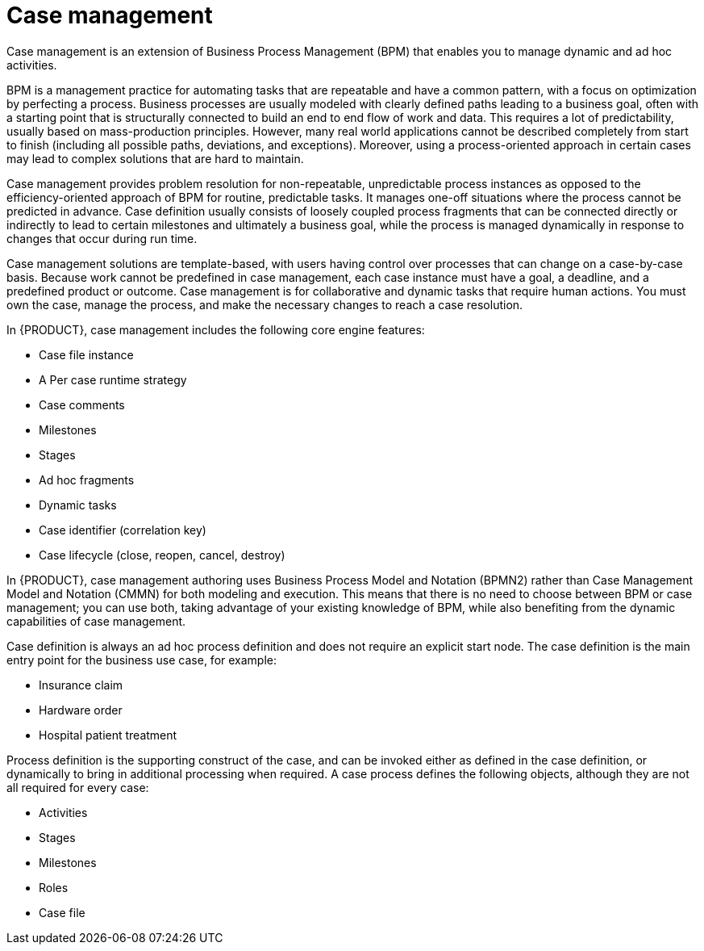 [id='case-management-overview-con']
= Case management

Case management is an extension of Business Process Management (BPM) that enables you to manage dynamic and ad hoc activities. 

BPM is a management practice for automating tasks that are repeatable and have a common pattern, with a focus on optimization by perfecting a process. Business processes are usually modeled with clearly defined paths leading to a business goal, often with a starting point that is structurally connected to build an end to end flow of work and data. This requires a lot of predictability, usually based on mass-production principles. However, many real world applications cannot be described completely from start to finish (including all possible paths, deviations, and exceptions). Moreover, using a process-oriented approach in certain cases may lead to complex solutions that are hard to maintain. 

Case management provides problem resolution for non-repeatable, unpredictable process instances as opposed to the efficiency-oriented approach of BPM for routine, predictable tasks. It manages one-off situations where the process cannot be predicted in advance. Case definition usually consists of loosely coupled process fragments that can be connected directly or indirectly to lead to certain milestones and ultimately a business goal, while the process is managed dynamically in response to changes that occur during run time. 

Case management solutions are template-based, with users having control over processes that can change on a case-by-case basis. Because work cannot be predefined in case management, each case instance must have a goal, a deadline, and a predefined product or outcome. Case management is for collaborative and dynamic tasks that require human actions. You must own the case, manage the process, and make the necessary changes to reach a case resolution.

In {PRODUCT}, case management includes the following core engine features:

* Case file instance
* A Per case runtime strategy
* Case comments
* Milestones
* Stages
* Ad hoc fragments
* Dynamic tasks
* Case identifier (correlation key)
* Case lifecycle (close, reopen, cancel, destroy)

In {PRODUCT}, case management authoring uses Business Process Model and Notation (BPMN2) rather than Case Management Model and Notation (CMMN) for both modeling and execution. This means that there is no need to choose between BPM or case management; you can use both, taking advantage of your existing knowledge of BPM, while also benefiting from the dynamic capabilities of case management.

Case definition is always an ad hoc process definition and does not require an explicit start node. The case definition is the main entry point for the business use case, for example:

* Insurance claim
* Hardware order
* Hospital patient treatment

Process definition is the supporting construct of the case, and can be invoked either as defined in the case definition, or dynamically to bring in additional processing when required. A case process defines the following objects, although they are not all required for every case: 

* Activities
* Stages
* Milestones
* Roles
* Case file



